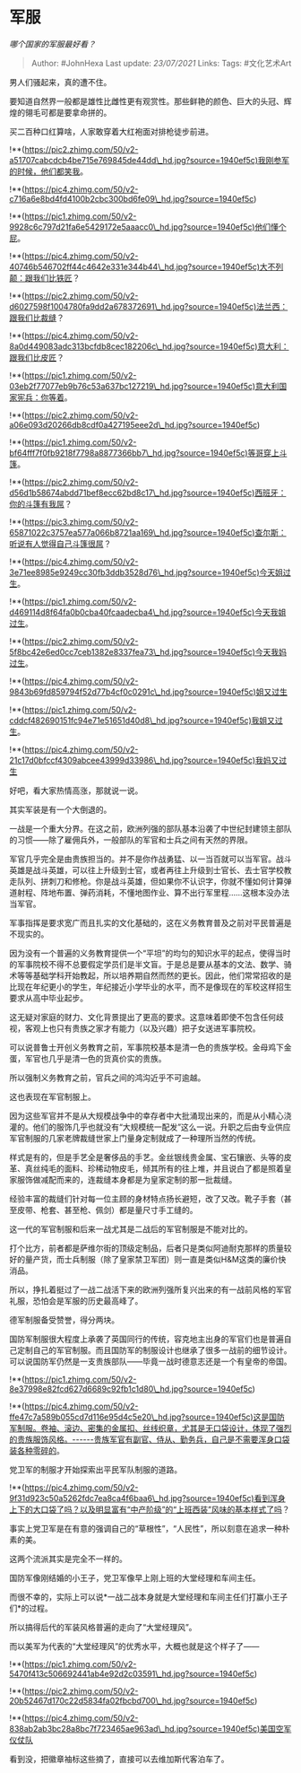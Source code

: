 * 军服
  :PROPERTIES:
  :CUSTOM_ID: 军服
  :END:

/哪个国家的军服最好看？/

#+BEGIN_QUOTE
  Author: #JohnHexa Last update: /23/07/2021/ Links: Tags: #文化艺术Art
#+END_QUOTE

男人们骚起来，真的遭不住。

要知道自然界一般都是雄性比雌性更有观赏性。那些鲜艳的颜色、巨大的头冠、辉煌的翎毛可都是要拿命拼的。

买二百种口红算啥，人家敢穿着大红袍面对排枪徒步前进。

!**(https://pic2.zhimg.com/50/v2-a51707cabcdcb4be715e769845de44dd\_hd.jpg?source=1940ef5c)我刚参军的时候，他们都笑我。

!**(https://pic4.zhimg.com/50/v2-c716a6e8bd4fd4100b2cbc300bd6fe09\_hd.jpg?source=1940ef5c)

!**(https://pic1.zhimg.com/50/v2-9928c6c797d21fa6e5429172e5aaacc0\_hd.jpg?source=1940ef5c)他们懂个屁。

!**(https://pic4.zhimg.com/50/v2-40746b546702ff44c4642e331e344b44\_hd.jpg?source=1940ef5c)大不列颠：跟我们比铁匠？

!**(https://pic2.zhimg.com/50/v2-d6027598f1004780fa9dd2a678372691\_hd.jpg?source=1940ef5c)法兰西：跟我们比裁缝？

!**(https://pic4.zhimg.com/50/v2-8a0d449083adc313bcfdb8cec182206c\_hd.jpg?source=1940ef5c)意大利：跟我们比皮匠？

!**(https://pic1.zhimg.com/50/v2-03eb2f77077eb9b76c53a637bc127219\_hd.jpg?source=1940ef5c)意大利国家宪兵：你等着。

!**(https://pic2.zhimg.com/50/v2-a06e093d20266db8cdf0a427195eee2d\_hd.jpg?source=1940ef5c)

!**(https://pic1.zhimg.com/50/v2-bf64fff7f0fb9218f7798a8877366bb7\_hd.jpg?source=1940ef5c)等哥穿上斗篷。

!**(https://pic2.zhimg.com/50/v2-d56d1b58674abdd71bef8ecc62bd8c17\_hd.jpg?source=1940ef5c)西班牙：你的斗篷有我屌？

!**(https://pic3.zhimg.com/50/v2-65871022c3757ea577a066b8721aa169\_hd.jpg?source=1940ef5c)查尔斯：听说有人觉得自己斗篷很屌？

!**(https://pic4.zhimg.com/50/v2-3e71ee8985e9249cc30fb3ddb3528d76\_hd.jpg?source=1940ef5c)今天姐过生。

!**(https://pic1.zhimg.com/50/v2-d469114d8f64fa0b0cba40fcaadecba4\_hd.jpg?source=1940ef5c)今天我姐过生。

!**(https://pic2.zhimg.com/50/v2-5f8bc42e6ed0cc7ceb1382e8337fea73\_hd.jpg?source=1940ef5c)今天我妈过生。

!**(https://pic4.zhimg.com/50/v2-9843b69fd859794f52d77b4cf0c0291c\_hd.jpg?source=1940ef5c)姐又过生

!**(https://pic1.zhimg.com/50/v2-cddcf482690151fc94e71e51651d40d8\_hd.jpg?source=1940ef5c)我姐又过生。

!**(https://pic4.zhimg.com/50/v2-21c17d0bfccf4309abcee43999d33986\_hd.jpg?source=1940ef5c)我妈又过生

好吧，看大家热情高涨，那就说一说。

其实军装是有一个大倒退的。

一战是一个重大分界。在这之前，欧洲列强的部队基本沿袭了中世纪封建领主部队的习惯------除了雇佣兵外，一般部队的军官和士兵之间有天然的界限。

军官几乎完全是由贵族担当的。并不是你作战勇猛、以一当百就可以当军官。战斗英雄是战斗英雄，可以往上升级到士官，或者再往上升级到士官长、去士官学校教走队列、拼刺刀和修枪。你是战斗英雄，但如果你不认识字，你就不懂如何计算弹道射程、阵地布置、弹药消耗，不懂地图作业、算不出行军里程......这根本没办法当军官。

军事指挥是要求宽广而且扎实的文化基础的，这在义务教育普及之前对平民普遍是不现实的。

因为没有一个普遍的义务教育提供一个“平坦”的均匀的知识水平的起点，使得当时的军事院校不得不总要假定学员们是半文盲。于是总是要从基本的文法、数学、骑术等等基础学科开始教起，所以培养期自然而然的更长。因此，他们常常招收的是比现在年纪更小的学生，年纪接近小学毕业的水平，而不是像现在的军校这样招生要求从高中毕业起步。

这无疑对家庭的财力、文化背景提出了更高的要求。这意味着即使不包含任何歧视，客观上也只有贵族之家才有能力（以及兴趣）把子女送进军事院校。

可以说普鲁士开创义务教育之前，军事院校基本是清一色的贵族学校。金母鸡下金蛋，军官也几乎是清一色的货真价实的贵族。

所以强制义务教育之前，官兵之间的鸿沟近乎不可逾越。

这也表现在军官制服上。

因为这些军官并不是从大规模战争中的幸存者中大批涌现出来的，而是从小精心浇灌的。他们的服饰几乎也就没有“大规模统一配发”这么一说。升职之后由专业供应军官制服的几家老牌裁缝世家上门量身定制就成了一种理所当然的传统。

样式是有的，但是手艺全是奢侈品的手艺。金丝银线贵金属、宝石镶嵌、头等的皮革、真丝纯毛的面料、珍稀动物皮毛，倾其所有的往上堆，并且说白了都是照着皇家服饰做减配而来的，连裁缝本身都是为皇家定制的那一批裁缝。

经验丰富的裁缝们针对每一位主顾的身材特点扬长避短，改了又改。靴子手套（甚至皮带、枪套、甚至枪、佩剑）都是量尺寸手工缝的。

这一代的军官制服和后来一战尤其是二战后的军官制服是不能对比的。

打个比方，前者都是萨维尔街的顶级定制品，后者只是类似阿迪耐克那样的质量较好的量产货，而士兵制服（除了皇家禁卫军团）则一直是类似H&M这类的廉价快消品。

所以，挣扎着挺过了一战二战活下来的欧洲列强所复兴出来的有一战前风格的军官礼服，恐怕会是军服的历史最高峰了。

德军制服备受赞誉，得分两块。

国防军制服很大程度上承袭了英国同行的传统，容克地主出身的军官们也是普遍自己定制自己的军官制服。而且国防军的制服设计也继承了很多一战前的细节设计。可以说国防军仍然是一支贵族部队------毕竟一战时德意志还是一个有皇帝的帝国。

!**(https://pic1.zhimg.com/50/v2-8e37998e82fcd627d6689c92fb1c1d80\_hd.jpg?source=1940ef5c)

!**(https://pic4.zhimg.com/50/v2-ffe47c7a589b055cd7d116e95d4c5e20\_hd.jpg?source=1940ef5c)这是国防军制服。卷袖、滚边、密集的金属扣、丝线织章，尤其是无口袋设计，体现了强烈的贵族服饰风格。------贵族军官有副官、侍从、勤务兵，自己是不需要浑身口袋装各种零碎的。

党卫军的制服才开始探索出平民军队制服的道路。

!**(https://pic4.zhimg.com/50/v2-9f31d923c50a5262fdc7ea8ca4f6baa6\_hd.jpg?source=1940ef5c)看到浑身上下的大口袋了吗？以及明显富有“中产阶级”的“上班西装”风味的基本样式了吗？

事实上党卫军是在有意的强调自己的“草根性”，“人民性”，所以刻意在追求一种朴素的美。

这两个流派其实是完全不一样的。

国防军像刚结婚的小王子，党卫军像早上刚上班的大堂经理和车间主任。

而很不幸的，实际上可以说*一战二战本身就是大堂经理和车间主任们打赢小王子们*的过程。

所以搞得后代的军装风格普遍的走向了“大堂经理风”。

而以美军为代表的“大堂经理风”的优秀水平，大概也就是这个样子了------

!**(https://pic1.zhimg.com/50/v2-5470f413c506692441ab4e92d2c03591\_hd.jpg?source=1940ef5c)

!**(https://pic2.zhimg.com/50/v2-20b52467d170c22d5834fa02fbcbd700\_hd.jpg?source=1940ef5c)

!**(https://pic4.zhimg.com/50/v2-838ab2ab3bc28a8bc7f723465ae963ad\_hd.jpg?source=1940ef5c)美国空军仪仗队

看到没，把徽章袖标这些摘了，直接可以去维加斯代客泊车了。
